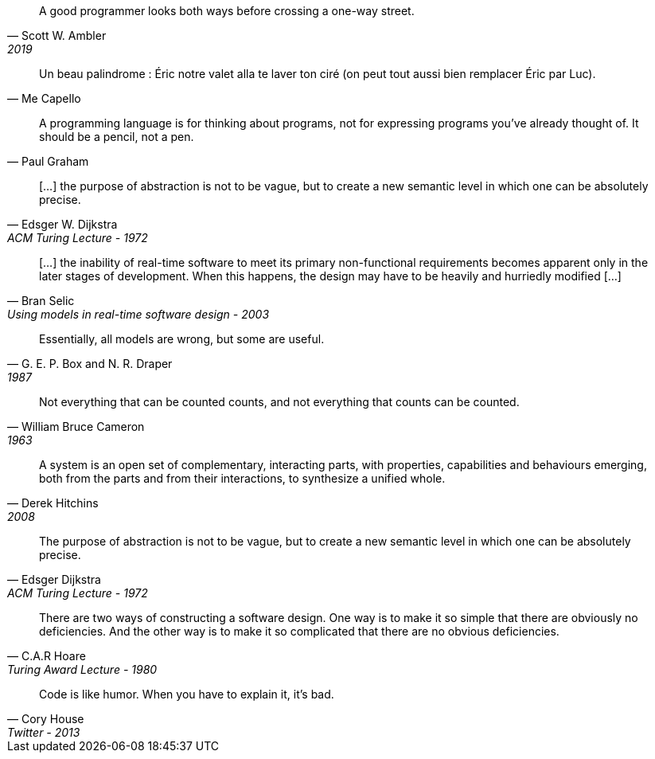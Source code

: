 //-----------------
// https://twitter.com/scottwambler/status/1141865339015315457?ref_src=twsrc%5Etfw
[quote, Scott W. Ambler, 2019]
A good programmer looks both ways before crossing a one-way street.

//-----------------
// Wikipedia
[quote, Me Capello]
Un beau palindrome : Éric notre valet alla te laver ton ciré (on peut tout aussi bien remplacer Éric par Luc).

//-----------------
[quote, Paul Graham]
A programming language is for thinking about programs, not for expressing programs you've already thought of. It should be a pencil, not a pen.

//-----------------
// https://www.cs.utexas.edu/~EWD/transcriptions/EWD03xx/EWD340.html
//-----------------
[quote, Edsger W. Dijkstra, ACM Turing Lecture - 1972]
[...] the purpose of abstraction is not to be vague, but to create a new semantic level in which one can be absolutely precise.

//-----------------
// https://www.researchgate.net/publication/3207453
//-----------------
[quote, Bran Selic, Using models in real-time software design - 2003]
[...] the inability of real-time software to meet its primary non-functional requirements becomes apparent only in the later
stages of development. When this happens, the design may have to be heavily and hurriedly modified [...]

//-----------------
// https://en.wikiquote.org/wiki/George_E._P._Box
// https://www.instagram.com/p/BGL5CLZQPWF/
//-----------------
[quote, G. E. P. Box and N. R. Draper, 1987]
Essentially, all models are wrong, but some are useful.

//-----------------
// https://cacm.acm.org/blogs/blog-cacm/224351-empirical-answers-to-important-software-engineering-questions-part-1-of-2/fulltext
//-----------------
[quote, William Bruce Cameron, 1963]
Not everything that can be counted counts, and not everything that counts can be counted.

//-----------------
// https://books.google.fr/books?id=tdZod1zaIeQC&pg=PA76&lpg=PA76&dq=A+system+is+an+open+set+of+complementary,+interacting+parts,+with+properties,+capabilities+and+behaviours+emerging,+both+from+the+parts+and+from+their+interactions,+to+synthesize+a+unified+whole.&source=bl&ots=QOLZYgGd9z&sig=PJbga-YQPw0xJQIAU7CJD7G2gsQ&hl=en&sa=X&ved=0ahUKEwj38dzj0q_cAhXeGTQIHd7uDbgQ6AEIKTAA#v=onepage&q=A%20system%20is%20an%20open%20set%20of%20complementary%2C%20interacting%20parts%2C%20with%20properties%2C%20capabilities%20and%20behaviours%20emerging%2C%20both%20from%20the%20parts%20and%20from%20their%20interactions%2C%20to%20synthesize%20a%20unified%20whole.&f=false
//-----------------
[quote, Derek Hitchins, 2008    ]
A system is an open set of complementary, interacting parts, with properties, capabilities and behaviours emerging, both from the parts and from their interactions, to synthesize a unified whole.

//-----------------
//-----------------
[quote, Edsger Dijkstra, ACM Turing Lecture - 1972]
The purpose of abstraction is not to be vague, but to create a new semantic level in which one can be absolutely precise.



//-----------------
// https://twitter.com/CodeWisdom
// https://en.wikiquote.org/wiki/C._A._R._Hoare
//-----------------
[quote, C.A.R Hoare, Turing Award Lecture - 1980]
There are two ways of constructing a software design.
One way is to make it so simple that there are obviously no deficiencies.
And the other way is to make it so complicated that there are no obvious deficiencies.

//-----------------
//https://twitter.com/housecor/status/400479246713229312?lang=en
//-----------------
[quote, Cory House, Twitter - 2013]
Code is like humor. When you have to explain it, it’s bad.